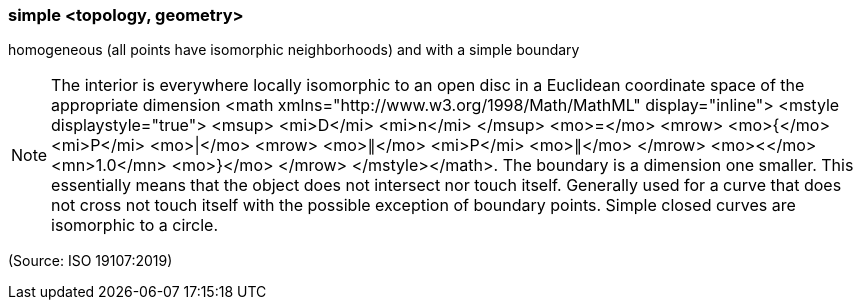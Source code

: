=== simple <topology, geometry>

homogeneous (all points have isomorphic neighborhoods) and with a simple boundary

NOTE: The interior is everywhere locally isomorphic to an open disc in a Euclidean coordinate space of the appropriate dimension <math xmlns="http://www.w3.org/1998/Math/MathML" display="inline">  <mstyle displaystyle="true">    <msup>      <mi>D</mi>      <mi>n</mi>    </msup>    <mo>=</mo>    <mrow>      <mo>{</mo>      <mi>P</mi>      <mo>|</mo>      <mrow>        <mo>&#x2225;</mo>        <mi>P</mi>        <mo>&#x2225;</mo>      </mrow>      <mo>&#x3c;</mo>      <mn>1.0</mn>      <mo>}</mo>    </mrow>  </mstyle></math>. The boundary is a dimension one smaller. This essentially means that the object does not intersect nor touch itself. Generally used for a curve that does not cross not touch itself with the possible exception of boundary points. Simple closed curves are isomorphic to a circle.

(Source: ISO 19107:2019)

